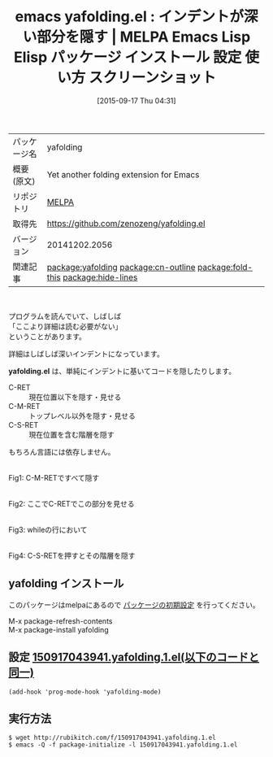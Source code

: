 #+BLOG: rubikitch
#+POSTID: 2000
#+DATE: [2015-09-17 Thu 04:31]
#+PERMALINK: yafolding
#+OPTIONS: toc:nil num:nil todo:nil pri:nil tags:nil ^:nil \n:t -:nil
#+ISPAGE: nil
#+DESCRIPTION:
# (progn (erase-buffer)(find-file-hook--org2blog/wp-mode))
#+BLOG: rubikitch
#+CATEGORY: Emacs
#+EL_PKG_NAME: yafolding
#+EL_TAGS: emacs, %p, %p.el, emacs lisp %p, elisp %p, emacs %f %p, emacs %p 使い方, emacs %p 設定, emacs パッケージ %p, emacs %p スクリーンショット, relate:cn-outline, relate:fold-this, コードリーディング, 詳細を隠す, 深いインデントを隠す, , relate:hide-lines
#+EL_TITLE: Emacs Lisp Elisp パッケージ インストール 設定 使い方 スクリーンショット
#+EL_TITLE0: インデントが深い部分を隠す
#+EL_URL: 
#+begin: org2blog
#+DESCRIPTION: MELPAのEmacs Lispパッケージyafoldingの紹介
#+MYTAGS: package:yafolding, emacs 使い方, emacs コマンド, emacs, yafolding, yafolding.el, emacs lisp yafolding, elisp yafolding, emacs melpa yafolding, emacs yafolding 使い方, emacs yafolding 設定, emacs パッケージ yafolding, emacs yafolding スクリーンショット, relate:cn-outline, relate:fold-this, コードリーディング, 詳細を隠す, 深いインデントを隠す, , relate:hide-lines
#+TAGS: package:yafolding, emacs 使い方, emacs コマンド, emacs, yafolding, yafolding.el, emacs lisp yafolding, elisp yafolding, emacs melpa yafolding, emacs yafolding 使い方, emacs yafolding 設定, emacs パッケージ yafolding, emacs yafolding スクリーンショット, relate:cn-outline, relate:fold-this, コードリーディング, 詳細を隠す, 深いインデントを隠す, , relate:hide-lines, Emacs, yafolding.el, yafolding.el
#+TITLE: emacs yafolding.el : インデントが深い部分を隠す | MELPA Emacs Lisp Elisp パッケージ インストール 設定 使い方 スクリーンショット
#+BEGIN_HTML
<table>
<tr><td>パッケージ名</td><td>yafolding</td></tr>
<tr><td>概要(原文)</td><td>Yet another folding extension for Emacs</td></tr>
<tr><td>リポジトリ</td><td><a href="http://melpa.org/">MELPA</a></td></tr>
<tr><td>取得先</td><td><a href="https://github.com/zenozeng/yafolding.el">https://github.com/zenozeng/yafolding.el</a></td></tr>
<tr><td>バージョン</td><td>20141202.2056</td></tr>
<tr><td>関連記事</td><td><a href="http://rubikitch.com/tag/package:yafolding/">package:yafolding</a> <a href="http://rubikitch.com/tag/package:cn-outline/">package:cn-outline</a> <a href="http://rubikitch.com/tag/package:fold-this/">package:fold-this</a> <a href="http://rubikitch.com/tag/package:hide-lines/">package:hide-lines</a></td></tr>
</table>
<br />
#+END_HTML
プログラムを読んでいて、しばしば
「ここより詳細は読む必要がない」
ということがあります。

詳細はしばしば深いインデントになっています。

*yafolding.el* は、単純にインデントに基いてコードを隠したりします。

- C-RET :: 現在位置以下を隠す・見せる
- C-M-RET :: トップレベル以外を隠す・見せる
- C-S-RET :: 現在位置を含む階層を隠す

もちろん言語には依存しません。

# (progn (forward-line 1)(shell-command "screenshot-time.rb org_template" t))
#+ATTR_HTML: :width 480
[[file:/r/sync/screenshots/20150917044115.png]]
Fig1: C-M-RETですべて隠す

#+ATTR_HTML: :width 480
[[file:/r/sync/screenshots/20150917044125.png]]
Fig2: ここでC-RETでこの部分を見せる

#+ATTR_HTML: :width 480
[[file:/r/sync/screenshots/20150917044140.png]]
Fig3: whileの行において

#+ATTR_HTML: :width 480
[[file:/r/sync/screenshots/20150917044148.png]]
Fig4: C-S-RETを押すとその階層を隠す
** yafolding インストール
このパッケージはmelpaにあるので [[http://rubikitch.com/package-initialize][パッケージの初期設定]] を行ってください。

M-x package-refresh-contents
M-x package-install yafolding


#+end:
** 概要                                                             :noexport:
プログラムを読んでいて、しばしば
「ここより詳細は読む必要がない」
ということがあります。

詳細はしばしば深いインデントになっています。

*yafolding.el* は、単純にインデントに基いてコードを隠したりします。

- C-RET :: 現在位置以下を隠す・見せる
- C-M-RET :: トップレベル以外を隠す・見せる
- C-S-RET :: 現在位置を含む階層を隠す

もちろん言語には依存しません。

# (progn (forward-line 1)(shell-command "screenshot-time.rb org_template" t))
#+ATTR_HTML: :width 480
[[file:/r/sync/screenshots/20150917044115.png]]
Fig5: C-M-RETですべて隠す

#+ATTR_HTML: :width 480
[[file:/r/sync/screenshots/20150917044125.png]]
Fig6: ここでC-RETでこの部分を見せる

#+ATTR_HTML: :width 480
[[file:/r/sync/screenshots/20150917044140.png]]
Fig7: whileの行において

#+ATTR_HTML: :width 480
[[file:/r/sync/screenshots/20150917044148.png]]
Fig8: C-S-RETを押すとその階層を隠す

** 設定 [[http://rubikitch.com/f/150917043941.yafolding.1.el][150917043941.yafolding.1.el(以下のコードと同一)]]
#+BEGIN: include :file "/r/sync/junk/150917/150917043941.yafolding.1.el"
#+BEGIN_SRC fundamental
(add-hook 'prog-mode-hook 'yafolding-mode)
#+END_SRC

#+END:

** 実行方法
#+BEGIN_EXAMPLE
$ wget http://rubikitch.com/f/150917043941.yafolding.1.el
$ emacs -Q -f package-initialize -l 150917043941.yafolding.1.el
#+END_EXAMPLE
